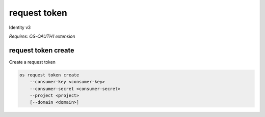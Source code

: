 =============
request token
=============

Identity v3

`Requires: OS-OAUTH1 extension`

request token create
--------------------

Create a request token

.. program:: request token create
.. code:: bash

    os request token create
        --consumer-key <consumer-key>
        --consumer-secret <consumer-secret>
        --project <project>
        [--domain <domain>]

.. option:: --consumer-key <consumer-key>

    Consumer key (required)

.. option:: --description <description>

    Consumer secret (required)

.. option:: --project <project>

    Project that consumer wants to access (name or ID) (required)

.. option:: --domain <domain>

    Domain owning <project> (name or ID)
